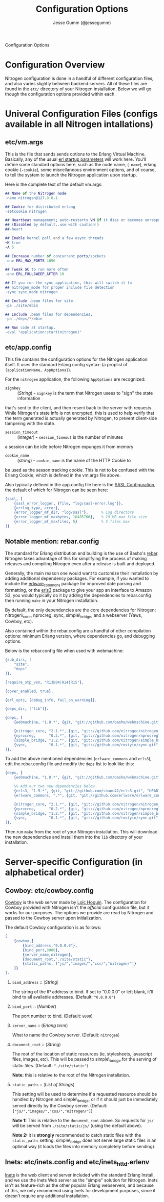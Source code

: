 # vim: ts=2 sw=2 et ft=org
#+STYLE: <LINK href="stylesheet.css" rel="stylesheet" type="text/css" />
#+TITLE: Configuration Options
#+AUTHOR: Jesse Gumm (@jessegumm)
#+OPTIONS:   H:2 num:1 toc:1 \n:nil @:t ::t |:t ^:t -:t f:t *:t <:t
#+EMAIL: 

#+TEXT: [[file:./index.org][Getting Started]] | [[file:./api.org][API]] | [[file:./elements.org][Elements]] | [[file:./actions.org][Actions]] | [[file:./validators.org][Validators]] | [[file:./handlers.org][Handlers]] | Configuration Options | [[file:./about.org][About]]
#+HTML: <div class=headline>Configuration Options</div>

* Configuration Overview

Nitrogen configuration is done in a handful of different configuration files,
and also varies slightly between backend servers. All of these files are found
in the =etc/= directory of your Nitrogen installation.  Below we will go though
the configuration options provided within each.

* Univeral Configuration Files (configs available in all Nitrogen intallations)

** etc/vm.args

This is the file that sends sends options to the Erlang Virtual Machine.
Basically, any of the usual 
[[http://www.erlang.org/doc/man/erl.html][erl startup parameters]] will work
here.  You'll define some standard options here, such as the node name,
(=-name=), erlang cookie (=-cookie=), some miscellaneous environment options,
and of course, to tell the system to launch the Nitrogen application upon
startup.

Here is the complete text of the default vm.args:

#+BEGIN_SRC erlang
## Name of the Nitrogen node
-name nitrogen@127.0.0.1

## Cookie for distributed erlang
-setcookie nitrogen

## Heartbeat management; auto-restarts VM if it dies or becomes unresponsive
## (Disabled by default..use with caution!)
##-heart

## Enable kernel poll and a few async threads
+K true
+A 5

## Increase number of concurrent ports/sockets
-env ERL_MAX_PORTS 4096

## Tweak GC to run more often
-env ERL_FULLSWEEP_AFTER 10

## If you run the sync application, this will switch it to
## nitrogen_mode for proper include file detection
-sync sync_mode nitrogen

## Include .beam files for site.
-pa ./site/ebin

## Include .beam files for dependencies.
-pa ./deps/*/ebin

## Run code at startup.
-eval "application:start(nitrogen)"
#+END_SRC

** etc/app.config

This file contains the configuration options for the Nitrogen application
itself. It uses the standard Erlang config syntax: (a proplist of 
={applicationName, AppOptions}=).

For the =nitrogen= application, the following =AppOptions= are recognized:

+ =signkey= :: (/String/) - =signkey= is the term that Nitrogen usees to "sign" the state information
that's sent to the client, and then resent back to the server with requests.
While Nitrogen's state info is not encrypted, this is used to help verify
that the term generated is actually generated by Nitrogen, to prevent
client-side tampering with the state.

+ =session_timeout= :: (/integer/) - =session_timeout= is the number of minutes
a session can be idle before Nitrogen expunges it from memory

+ =cookie_name= :: (/string/) - =cookie_name= is the name of the HTTP Cookie to
be used as the sesson tracking cookie. This is not to be confused with the
Erlang Cookie, which is defined in the vm.args file above.

Also typically defined in the app.config file here is the
[[http://www.erlang.org/doc/man/sasl_app.html][SASL Configuration]], the
default of which for Nitrogen can be seen here:

#+BEGIN_SRC erlang
    {sasl, [
        {sasl_error_logger, {file, "log/sasl-error.log"}},
        {errlog_type, error},
        {error_logger_mf_dir, "log/sasl"},      % Log directory
        {error_logger_mf_maxbytes, 10485760},   % 10 MB max file size
        {error_logger_mf_maxfiles, 5}           % 5 files max
    ]}
#+END_SRC

** Notable mention: rebar.config

The standard for Erlang distribution and building is the use of Basho's
[[http://github.com/basho/rebar][rebar]]. Nitrogen takes advantage of this for
simplifying the process of making releases and compiling Nitrogen even after
a release is built and deployed.

Generally, the main reason one would want to customize their installation by
adding additional dependency packages.  For example, if you wanted to include
the [[https://github.com/erlware/erlware_commons][erlware_commons]] package for
improved date parsing and formatting, or the 
[[https://github.com/shane42/erls3][erls3]] package to give your app an
interface to Amazon S3, you would typically do it by adding the dependencies to
rebar.config then running =make= in your Nitrogen installation.

By default, the only dependencies are the core dependencies for Nitrogen:
nitrogen\_core, nprocreg, sync, simple\_bridge, and a webserver (Yaws, Cowboy,
etc).

Also contained within the rebar.config are a handful of other compilation
options: minimum Erlang version, where dependencies go, and debugging options.

Below is the rebar.config file when used with webmachine:

#+BEGIN_SRC erlang
{sub_dirs, [
    "site",
    "deps"
]}.

{require_otp_vsn, "R13B04|R14|R15"}.

{cover_enabled, true}.

{erl_opts, [debug_info, fail_on_warning]}.

{deps_dir, ["lib"]}.

{deps, [
    {webmachine, "1.8.*", {git, "git://github.com/basho/webmachine.git", {tag, "webmachine-1.8.1"}}},

    {nitrogen_core, "2.1.*", {git, "git://github.com/nitrogen/nitrogen_core", "HEAD"}},
    {nprocreg,      "0.2.*", {git, "git://github.com/nitrogen/nprocreg", "HEAD"}},
    {simple_bridge, "1.2.*", {git, "git://github.com/nitrogen/simple_bridge", "HEAD"}},
    {sync,          "0.1.*", {git, "git://github.com/rustyio/sync.git", "HEAD"}}
]}.
#+END_SRC

To add the above mentioned dependencies (=erlware_commons= and =erls3=), edit
the rebar.config file and modify the =deps= list to look like this:

#+BEGIN_SRC erlang
{deps, [
    {webmachine, "1.8.*", {git, "git://github.com/basho/webmachine.git", {tag, "webmachine-1.8.1"}}},

    %% Add our two new dependencies below
    {erls3, "1.9.*", {git, "git://github.com/shane42/erls3.git", "HEAD"}},
    {erlware_commons, ".*", {git, "git://github.com/erlware/erlware_commons.git", "HEAD"}},

    {nitrogen_core, "2.1.*", {git, "git://github.com/nitrogen/nitrogen_core", "HEAD"}},
    {nprocreg,      "0.2.*", {git, "git://github.com/nitrogen/nprocreg", "HEAD"}},
    {simple_bridge, "1.2.*", {git, "git://github.com/nitrogen/simple_bridge", "HEAD"}},
    {sync,          "0.1.*", {git, "git://github.com/rustyio/sync.git", "HEAD"}}
]}.
#+END_SRC

Then run =make= from the root of your Nitrogen installation. This will download
the new dependencies and install them into the =lib= directory of your
installation.


* Server-specific Configuration (in alphabetical order)

** Cowboy: etc/cowboy.config

[[http://github.com/extend/cowboy][Cowboy]] is the web server made by
[[http://twitter.com/lhoguin][Loïc Hoguin]]. The configuration for Cowboy
provided with Nitrogen isn't the /official/ configuration file, but it works
for our purposes.  The options we provide are read by Nitrogen and passed to
the Cowboy server upon initialization.

The default Cowboy configuration is as follows:

#+BEGIN_SRC erlang
[
    {cowboy,[
        {bind_address,"0.0.0.0"},
        {bind_port,8000},
        {server_name,nitrogen},
        {document_root,"./site/static"},
        {static_paths, ["js/","images/","css/","nitrogen/"]}
    ]}
].
#+END_SRC

*** =bind_address= :: (/String/)

The string of the IP address to bind.  If set to "0.0.0.0" or left blank, it'll
bind to all available addresses. (Default: ="0.0.0.0"=)

*** =bind_port= :: (/Number/)

The port number to bind. (Default: =8000=)

*** =server_name= :: (/Erlang term/)

What to name the Cowboy server. (Default: =nitrogen=)

*** =document_root= :: (/String/)

The root of the location of static resources (ie, stylesheets, javascript
files, images, etc). This will be passed to simple\_bridge for the serving of
static files. (Default: ="./site/static"=)

*Note:* this is relative to the root of the Nitrogen installation.

*** =static_paths= :: (/List of Strings/)

This setting will be used to determine if a requested resource should be
handled by Nitrogen and simple\_bridge, or if it should just be immediately
served directly by the Cowboy server. 
(Default: =["js/","images/","css/","nitrogen/"]=)

 *Note 1:* This is relative to the =document_root= above. So requests for =js/=
will be served from =./site/static/js/= (using the default above).

 *Note 2:* it is *strongly* recommended to catch static files with the
=static_paths= setting. simple\_bridge does not serve large static files in an
optimal way (it loads the files into memory completely before sending).

** Inets: etc/inets.config and etc/inets_httd.erlenv

[[http://www.erlang.org/doc/man/inets.html][Inets]] is the web client and
server included with the standard Erlang Install, and we use the Inets Web
server as the "simple" solution for Nitrogen. Inets isn't as feature-rich as
the other popular Erlang webservers, and because of this, we only recommend
using Inets for development purposes, since it doesn't require any additional
installation.

Further, the Inets configuration is broken into two different files, one for
the =inets= application itself, and one for the httpd server included in Inets.

*** etc/inets.config

This is the file for configuring the =inets= application itself. By default, we
simply use this file to tell the application to start the httpd and load the
specified configuration file.

The default inets.config provided with Nitrogen is as follows:

#+BEGIN_SRC erlang
[{inets, [
    {services, [
        {httpd, [
            {proplist_file, "./etc/inets_httpd.erlenv"}
        ]}
    ]}
]}].
#+END_SRC

Note that basically all it does it tell =inets= to load the inets_httpd.erlenv
proplist file, using the =proplist_file= option.

*** etc/inets_httpd.erlenv

This file does the heavy lifting of configuring our inets configuration.

#+BEGIN_SRC erlang
[
    {port, 8000},
    {bind_address, {0,0,0,0}},
    {server_name, "nitrogen"},
    {server_root, "."},
    {document_root, "./site/static"},
    {error_log, "./log/inets.log"},
    {modules, [nitrogen_inets]},

    {mime_types, [
        {"css", "text/css"},
        {"js", "text/javascript"},
        {"html", "text/html"}
    ]}
].
#+END_SRC




** Mochiweb: etc/mochiweb.config

** Webmachine: etc/webmachine.config

** Yaws: etc/yaws.config

* See Also



